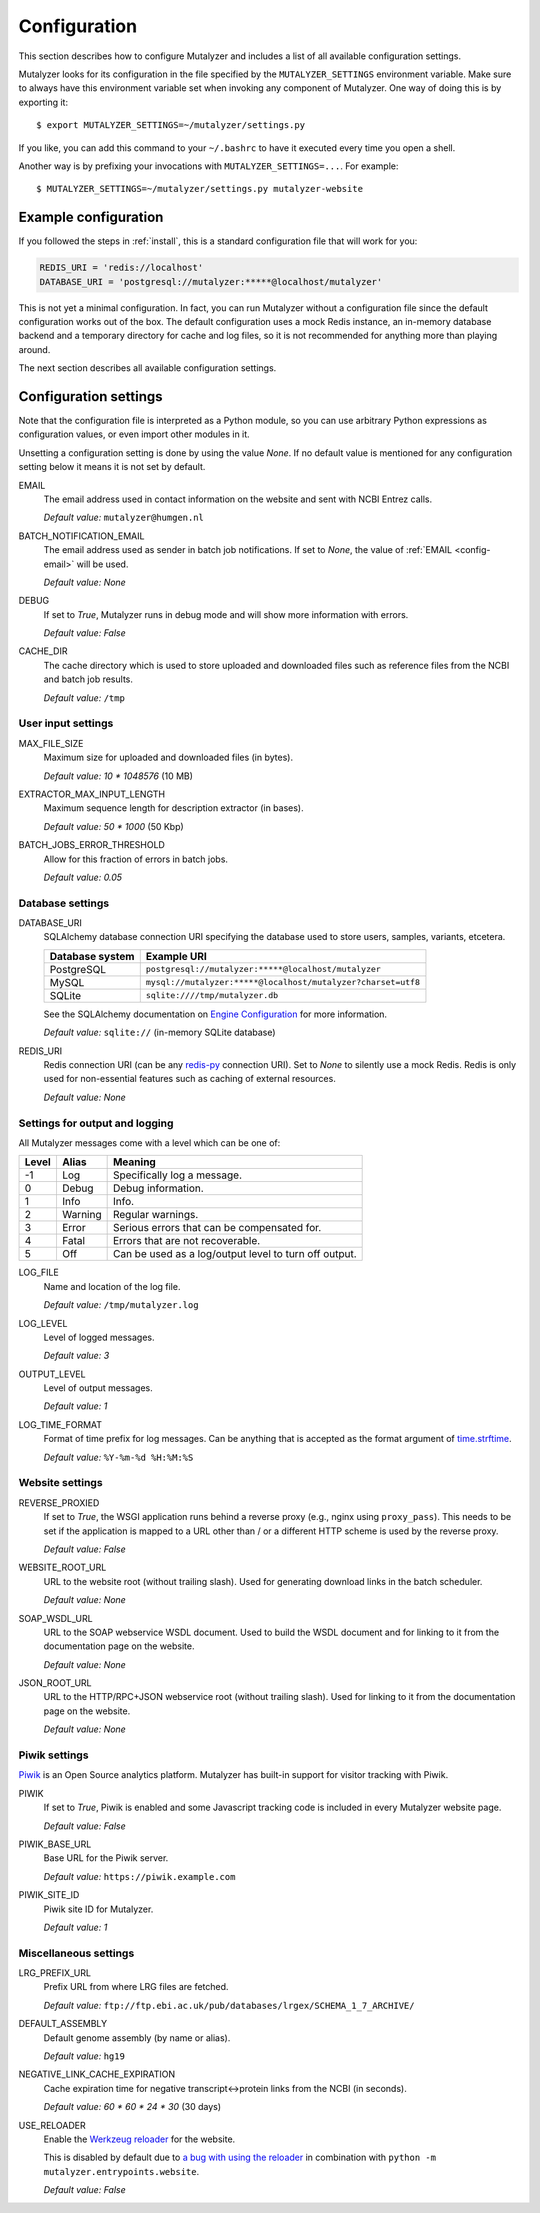 .. highlight:: none

.. _config:

Configuration
=============

This section describes how to configure Mutalyzer and includes a list of all
available configuration settings.

Mutalyzer looks for its configuration in the file specified by the
``MUTALYZER_SETTINGS`` environment variable. Make sure to always have this
environment variable set when invoking any component of Mutalyzer. One way of
doing this is by exporting it::

    $ export MUTALYZER_SETTINGS=~/mutalyzer/settings.py

If you like, you can add this command to your ``~/.bashrc`` to have it
executed every time you open a shell.

Another way is by prefixing your invocations with
``MUTALYZER_SETTINGS=...``. For example::

    $ MUTALYZER_SETTINGS=~/mutalyzer/settings.py mutalyzer-website


Example configuration
---------------------

If you followed the steps in :ref:`install`, this is a standard configuration
file that will work for you:

.. code-block:: python

    REDIS_URI = 'redis://localhost'
    DATABASE_URI = 'postgresql://mutalyzer:*****@localhost/mutalyzer'

This is not yet a minimal configuration. In fact, you can run Mutalyzer
without a configuration file since the default configuration works out of the
box. The default configuration uses a mock Redis instance, an in-memory
database backend and a temporary directory for cache and log files, so it is
not recommended for anything more than playing around.

The next section describes all available configuration settings.


Configuration settings
----------------------

Note that the configuration file is interpreted as a Python module, so you can
use arbitrary Python expressions as configuration values, or even import other
modules in it.

Unsetting a configuration setting is done by using the value `None`. If no
default value is mentioned for any configuration setting below it means it is
not set by default.

.. _config-email:

EMAIL
  The email address used in contact information on the website and sent with
  NCBI Entrez calls.

  `Default value:` ``mutalyzer@humgen.nl``

BATCH_NOTIFICATION_EMAIL
  The email address used as sender in batch job notifications. If set to
  `None`, the value of :ref:`EMAIL <config-email>` will be used.

  `Default value:` `None`

.. _config-debug:

DEBUG
  If set to `True`, Mutalyzer runs in debug mode and will show more
  information with errors.

  `Default value:` `False`

.. _config-cache-dir:

CACHE_DIR
  The cache directory which is used to store uploaded and downloaded files
  such as reference files from the NCBI and batch job results.

  `Default value:` ``/tmp``


User input settings
^^^^^^^^^^^^^^^^^^^

MAX_FILE_SIZE
  Maximum size for uploaded and downloaded files (in bytes).

  `Default value:` `10 * 1048576` (10 MB)

EXTRACTOR_MAX_INPUT_LENGTH
  Maximum sequence length for description extractor (in bases).

  `Default value:` `50 * 1000` (50 Kbp)

BATCH_JOBS_ERROR_THRESHOLD
  Allow for this fraction of errors in batch jobs.

  `Default value:` `0.05`


Database settings
^^^^^^^^^^^^^^^^^

DATABASE_URI
  SQLAlchemy database connection URI specifying the database used to store
  users, samples, variants, etcetera.

  ================   =============================================================
  Database system    Example URI
  ================   =============================================================
  PostgreSQL         ``postgresql://mutalyzer:*****@localhost/mutalyzer``
  MySQL              ``mysql://mutalyzer:*****@localhost/mutalyzer?charset=utf8``
  SQLite             ``sqlite:////tmp/mutalyzer.db``
  ================   =============================================================

  See the SQLAlchemy documentation on
  `Engine Configuration
  <http://docs.sqlalchemy.org/en/latest/core/engines.html>`_ for more
  information.

  `Default value:` ``sqlite://`` (in-memory SQLite database)

REDIS_URI
  Redis connection URI (can be any `redis-py
  <https://github.com/andymccurdy/redis-py>`_ connection URI). Set to `None`
  to silently use a mock Redis. Redis is only used for non-essential
  features such as caching of external resources.

  `Default value:` `None`


Settings for output and logging
^^^^^^^^^^^^^^^^^^^^^^^^^^^^^^^

All Mutalyzer messages come with a level which can be one of:

======  ========  ======================================================
Level   Alias     Meaning
======  ========  ======================================================
-1      Log       Specifically log a message.
0       Debug     Debug information.
1       Info      Info.
2       Warning   Regular warnings.
3       Error     Serious errors that can be compensated for.
4       Fatal     Errors that are not recoverable.
5       Off       Can be used as a log/output level to turn off output.
======  ========  ======================================================

LOG_FILE
  Name and location of the log file.

  `Default value:` ``/tmp/mutalyzer.log``

LOG_LEVEL
  Level of logged messages.

  `Default value:` `3`

OUTPUT_LEVEL
  Level of output messages.

  `Default value:` `1`

LOG_TIME_FORMAT
  Format of time prefix for log messages. Can be anything that is accepted as
  the format argument of `time.strftime
  <http://docs.python.org/2/library/time.html#time.strftime>`_.

  `Default value:` ``%Y-%m-%d %H:%M:%S``


Website settings
^^^^^^^^^^^^^^^^

.. _config-reverse-proxied:

REVERSE_PROXIED
  If set to `True`, the WSGI application runs behind a reverse proxy (e.g.,
  nginx using ``proxy_pass``). This needs to be set if the application is
  mapped to a URL other than / or a different HTTP scheme is used by the
  reverse proxy.

  `Default value:` `False`

.. _config-website-root-url:

WEBSITE_ROOT_URL
  URL to the website root (without trailing slash). Used for generating
  download links in the batch scheduler.

  `Default value:` `None`

.. _config-soap-wsdl-url:

SOAP_WSDL_URL
  URL to the SOAP webservice WSDL document. Used to build the WSDL document
  and for linking to it from the documentation page on the website.

  `Default value:` `None`

.. _config-json-root-url:

JSON_ROOT_URL
  URL to the HTTP/RPC+JSON webservice root (without trailing slash). Used for
  linking to it from the documentation page on the website.

  `Default value:` `None`


Piwik settings
^^^^^^^^^^^^^^

`Piwik <http://piwik.org/>`_ is an Open Source analytics platform. Mutalyzer
has built-in support for visitor tracking with Piwik.

PIWIK
  If set to `True`, Piwik is enabled and some Javascript tracking code is
  included in every Mutalyzer website page.

  `Default value:` `False`

PIWIK_BASE_URL
  Base URL for the Piwik server.

  `Default value:` ``https://piwik.example.com``

PIWIK_SITE_ID
  Piwik site ID for Mutalyzer.

  `Default value:` `1`


Miscellaneous settings
^^^^^^^^^^^^^^^^^^^^^^

LRG_PREFIX_URL
  Prefix URL from where LRG files are fetched.

  `Default value:` ``ftp://ftp.ebi.ac.uk/pub/databases/lrgex/SCHEMA_1_7_ARCHIVE/``

DEFAULT_ASSEMBLY
  Default genome assembly (by name or alias).

  `Default value:` ``hg19``

NEGATIVE_LINK_CACHE_EXPIRATION
  Cache expiration time for negative transcript<->protein links from the NCBI
  (in seconds).

  `Default value:` `60 * 60 * 24 * 30` (30 days)

USE_RELOADER
  Enable the `Werkzeug reloader
  <http://werkzeug.pocoo.org/docs/0.10/serving/#reloader>`_ for the website.

  This is disabled by default due to `a bug with using the reloader
  <https://github.com/mitsuhiko/werkzeug/issues/461#issuecomment-139369694>`_
  in combination with ``python -m mutalyzer.entrypoints.website``.

  `Default value:` `False`
